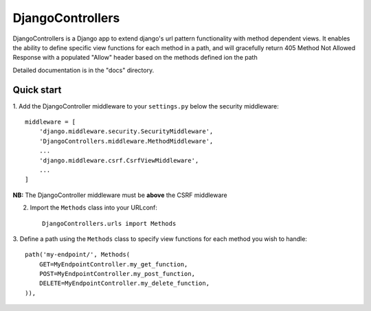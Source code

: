 =================
DjangoControllers
=================

DjangoControllers is a Django app to extend django's url pattern functionality
with method dependent views. It enables the ability to define specific view functions
for each method in a path, and will gracefully return 405 Method Not Allowed Response
with a populated "Allow" header based on the methods defined ion the path

Detailed documentation is in the "docs" directory.

Quick start
-----------

1. Add the DjangoController middleware to your ``settings.py``
below the security middleware::

    middleware = [
        'django.middleware.security.SecurityMiddleware',
        'DjangoControllers.middleware.MethodMiddleware',
        ...
        'django.middleware.csrf.CsrfViewMiddleware',
        ...
    ]

**NB:** The DjangoController middleware must be **above** the CSRF middleware

2. Import the ``Methods`` class into your URLconf::

    DjangoControllers.urls import Methods

3. Define a path using the ``Methods`` class to specify view functions
for each method you wish to handle::

    path('my-endpoint/', Methods(
        GET=MyEndpointController.my_get_function,
        POST=MyEndpointController.my_post_function,
        DELETE=MyEndpointController.my_delete_function,
    )),
